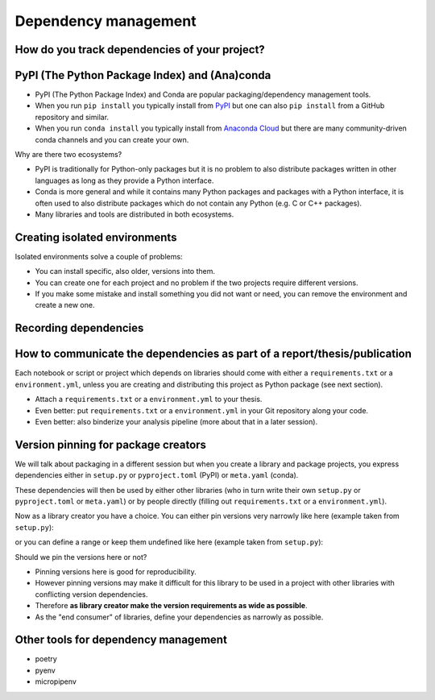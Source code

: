 Dependency management
=====================

.. questions::

   - How can my collaborators get the same results as me?
   - How can I get the same results as the past me?
   - How can my collaborators easily install my codes with all the necessary dependencies?
   - How can make it easy for my colleagues to reproduce my results?
   - How can I work on two (or more) projects with different and conflicting dependencies?

.. objectives::

   - Learn how to record dependencies
   - Be able to communicate the dependencies as part of a report/thesis/publication
   - Learn how to use isolated environments for different projects
   - Simplify the use and reuse of scripts and projects


How do you track dependencies of your project?
----------------------------------------------

.. challenge:: Dependencies-1

  Please discuss via collaborative document the following questions:

  - How do you install Python packages (libraries) that you use in your work?
    From PyPI using pip? From other places using pip? Using conda?
  - How do you track/record the dependencies? Do you write them into a file or README? Into
    ``requirements.txt`` or ``environment.yml``?
  - If you track dependencies in a file, why do you do this?
  - Have you ever experienced that a project needed a different version of a Python
    library than the one on your computer? If yes, how did you solve it?


PyPI (The Python Package Index) and (Ana)conda
----------------------------------------------

- PyPI (The Python Package Index) and Conda are popular packaging/dependency
  management tools.

- When you run ``pip install`` you typically install from `PyPI
  <https://pypi.org/>`__ but one can also ``pip install`` from a GitHub
  repository and similar.

- When you run ``conda install`` you typically install from `Anaconda Cloud
  <https://anaconda.org/>`__ but there are many community-driven conda channels
  and you can create your own.


Why are there two ecosystems?

- PyPI is traditionally for Python-only packages but it is no problem to also
  distribute packages written in other languages as long as they provide a
  Python interface.

- Conda is more general and while it contains many Python packages and packages
  with a Python interface, it is often used to also distribute packages which
  do not contain any Python (e.g. C or C++ packages).

- Many libraries and tools are distributed in both ecosystems.


Creating isolated environments
------------------------------

Isolated environments solve a couple of problems:

- You can install specific, also older, versions into them.

- You can create one for each project and no problem if the two projects
  require different versions.

- If you make some mistake and install something you did not want or need, you
  can remove the environment and create a new one.

.. instructor-note::

   Exercise needs some work ...


.. challenge:: Dependencies-2

  Chloe just joined your team and will be working on her Master Thesis. She is quite familiar with Python, still finishing some Python assignments (due in a few weeks) and you give her a python code for analyzing your favorite data. The thing is that your python code has been developed by another Master Student (from last year) and requires a pretty old version of Numpy <= 1.13.x (otherwise your code fails). Having no idea what the code does, she decides that the best approach is to create a virtual environment for running it.

  1. Create a venv

  ::
  
   virtualenv -p python scicomp

  Here **scicomp** is the name of the virtual environment. It creates a new folder called **scicomp**.

   2. Activate it

   To activate your newly created virtual environment locate the script called **activate** and execute it. 

       - **Linux/Mac-OSX**: look at **bin** folder in **scicomp** folder.
       - **Windows**: most likely you can find it in **Scripts** folder.


  3. Install Numpy 1.13.1


  4. Deactivate it
  

.. challenge:: Dependencies-3

  This is the same exercise as before but we use conda rather than venv.

  1. Create a conda environment
  2. Activate it
  3. Install Numpy 1.13.1
  4. Deactivate it


Recording dependencies
----------------------

.. instructor-note::

  Discussion based on https://coderefinery.github.io/reproducible-research/03-dependencies/#dependencies
  (I think we should perhaps copy/condense some and refer to that link?)


.. challenge:: Dependencies-3

  - Write requirements.txt or environment.yml
  - Create an environment based on these
  - Freeze the environment

  Could be nice to have an example that requires a version > Y for a package (such ad matplotlib (3D plotting?).


How to communicate the dependencies as part of a report/thesis/publication
--------------------------------------------------------------------------

Each notebook or script or project which depends on libraries should come with
either a ``requirements.txt`` or a ``environment.yml``, unless you are creating
and distributing this project as Python package (see next section).

- Attach a ``requirements.txt`` or a ``environment.yml`` to your thesis.
- Even better: put ``requirements.txt`` or a ``environment.yml`` in your Git repository along your code.
- Even better: also binderize your analysis pipeline (more about that in a later session).


Version pinning for package creators
------------------------------------

We will talk about packaging in a different session but when you create a library and package
projects, you express dependencies either in ``setup.py`` or ``pyproject.toml``
(PyPI) or ``meta.yaml`` (conda).

These dependencies will then be used by either other libraries (who in turn
write their own ``setup.py`` or ``pyproject.toml`` or ``meta.yaml``) or by
people directly (filling out ``requirements.txt`` or a ``environment.yml``).

Now as a library creator you have a choice. You can either pin versions very
narrowly like here (example taken from ``setup.py``):

.. instructor-note::

   Need to add something here.

or you can define a range or keep them undefined like here (example taken from
``setup.py``):

.. instructor-note::

   Need to add something here.

Should we pin the versions here or not?

- Pinning versions here is good for reproducibility.

- However pinning versions may make it difficult for this library to be used in a project with other
  libraries with conflicting version dependencies.

- Therefore **as library creator make the version requirements as wide as possible**.

- As the "end consumer" of libraries, define your dependencies as narrowly as possible.


Other tools for dependency management
-------------------------------------

.. instructor-note::

  For each of these we should add a link and a sentence summarizing when this
  can be useful.

- poetry
- pyenv
- micropipenv


.. keypoints::

   - Conda, pip, Virtualenv, Pipenv, pyenv, Poetry, requirements.txt

